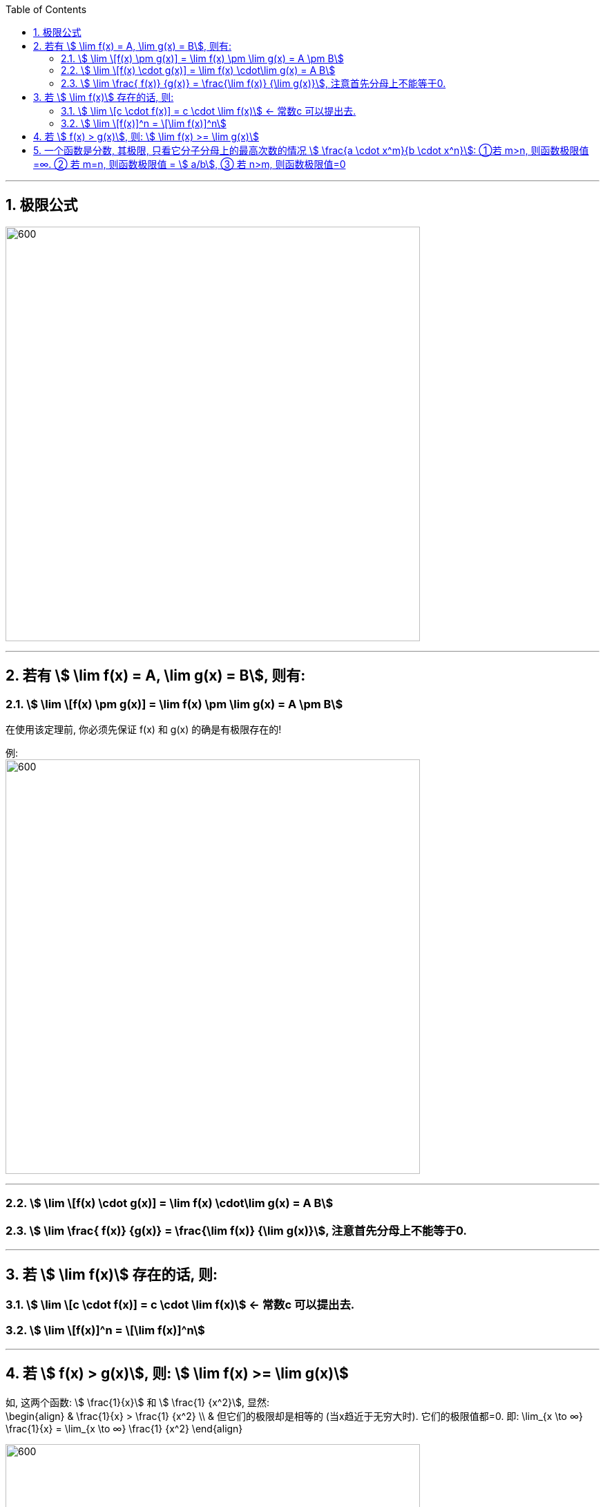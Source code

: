 
:toc: left
:toclevels: 3
:sectnums:

---

== 极限公式

image:img/137.png[600,600]

---

== 若有 stem:[ \lim f(x) = A,  \lim g(x) = B], 则有:

=== stem:[ \lim \[f(x) \pm g(x)\] = \lim f(x) \pm \lim g(x) = A \pm B]

在使用该定理前, 你必须先保证 f(x) 和 g(x) 的确是有极限存在的!

例: +
image:img/012.png[600,600]

---

=== stem:[ \lim \[f(x) \cdot g(x)\] = \lim f(x) \cdot\lim g(x) = A  B]


=== stem:[ \lim \frac{ f(x)} {g(x)} = \frac{\lim f(x)} {\lim g(x)}], 注意首先分母上不能等于0.

---

== 若 stem:[ \lim f(x)] 存在的话, 则:

=== stem:[ \lim \[c \cdot  f(x)\] = c \cdot \lim f(x)] <- 常数c 可以提出去.

=== stem:[ \lim \[f(x)\]^n = \[\lim f(x)\]^n]


---

== 若 stem:[ f(x) > g(x)], 则: stem:[ \lim f(x) >= \lim g(x)]

如, 这两个函数: stem:[ \frac{1}{x}] 和 stem:[ \frac{1} {x^2}], 显然: +
\begin{align}
& \frac{1}{x} >  \frac{1} {x^2} \\
& 但它们的极限却是相等的 (当x趋近于无穷大时). 它们的极限值都=0. 即:
\lim_{x \to ∞}   \frac{1}{x}  = \lim_{x \to ∞}  \frac{1} {x^2}
\end{align}

image:img/011.png[600,600]

---

== 一个函数是分数, 其极限, 只看它分子分母上的最高次数的情况 stem:[ \frac{a \cdot x^m}{b \cdot x^n}]: ①若 m>n, 则函数极限值=∞. ② 若 m=n, 则函数极限值 = stem:[ a/b], ③ 若 n>m, 则函数极限值=0


做题时, 把x的极限值, 代入进去做就行了. +
当发现分母为零时, 就用因式分解来做.

image:img/013.png[600,600]

.标题
====
例:
\begin{align}
\lim_{x \to 1} \frac{2x-3} {x^2 -5x +4} = ∞ \\
\end{align}

因为当你把 x=1 代入进去时, 发现分母为0, 分子为 -1, 其实就是 stem:[ \frac{-1} {0}], 那就是负的无穷大了.
====


.标题
====
例：
\begin{align}
\lim_{x \to ∞} \frac{3x^3 + 4x^2 + 2} {7 x^3 + 5x^2 -3}
\end{align}

如果把x的极限是无穷大, 代入进去, 会发现, 分子分母都是无穷大, 就变成了 stem:[ ∞/∞] 的形式. +
我们这样来处理: 把分子分母, 都除以 stem:[ x^3], 于是就:

image:img/014.png[600,600]

**其实你能发现规律了: 当满足 ① x -> ∞, ② 分子分母的最高次的次数相同, 比如本例最高都是 stem:[ x^3]次, 则: -> 极限值, 就取分子分母最高次的系数. 如 本例就取 stem:[ \frac{3 x^3} {7 x^3}] 的系数, 即 stem:[ 3/7], 这个就是极限值了.**
====


.标题
====
例：
\begin{align}
\lim_{x \to ∞} \frac{3x^2 - 2x - 1} {2 x^3 + x^2 +5}
\end{align}

同样, 先分子分母, 都除以 stem:[ x^3], 于是就:

image:img/015.png[600,600]

**这里也有规律: 当满足 ① x-> ∞, ②分母的最高次的次数, 要比分子的最高次次数还大时, 比如本例"分母的最高次次数"是 stem:[ x^3], 而"分子的最高次次数"只有 stem:[ x^2], 则: -> 极限就是0. **
====


.标题
====
例：
\begin{align}
\lim_{x \to ∞} \frac{2x^3 - x^2 +5} {3 x^2 - 2x -1}
\end{align}

同样, 先分子分母, 都除以最高次的 stem:[ x^3], 于是就:

image:img/016.png[600,600]

**规律就是: 如果 ① x-> ∞, 且 ②"分子的最高次数", 比"分母的最高次数"大, 如本例就是 stem:[ \frac{x^3}{x^2}], 则: -> 极限值 = ∞**


---

